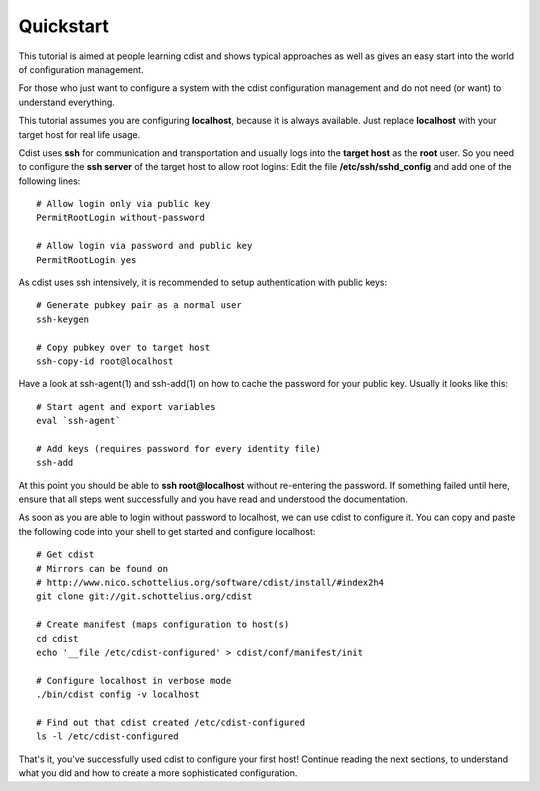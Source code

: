 Quickstart
==========

This tutorial is aimed at people learning cdist and shows
typical approaches as well as gives an easy start into
the world of configuration management.

For those who just want to configure a system with the
cdist configuration management and do not need (or want)
to understand everything.

This tutorial assumes you are configuring **localhost**, because
it is always available. Just replace **localhost** with your target
host for real life usage.

Cdist uses **ssh** for communication and transportation
and usually logs into the **target host** as the
**root** user. So you need to configure the **ssh server**
of the target host to allow root logins: Edit
the file **/etc/ssh/sshd_config** and add one of the following
lines::

    # Allow login only via public key
    PermitRootLogin without-password

    # Allow login via password and public key
    PermitRootLogin yes

As cdist uses ssh intensively, it is recommended to setup authentication
with public keys::

    # Generate pubkey pair as a normal user
    ssh-keygen

    # Copy pubkey over to target host
    ssh-copy-id root@localhost

Have a look at ssh-agent(1) and ssh-add(1) on how to cache the password for
your public key.  Usually it looks like this::

    # Start agent and export variables
    eval `ssh-agent`

    # Add keys (requires password for every identity file)
    ssh-add

At this point you should be able to **ssh root@localhost** without
re-entering the password. If something failed until here, ensure that
all steps went successfully and you have read and understood the
documentation.

As soon as you are able to login without password to localhost,
we can use cdist to configure it. You can copy and paste the following
code into your shell to get started and configure localhost::

    # Get cdist 
    # Mirrors can be found on
    # http://www.nico.schottelius.org/software/cdist/install/#index2h4
    git clone git://git.schottelius.org/cdist

    # Create manifest (maps configuration to host(s)
    cd cdist
    echo '__file /etc/cdist-configured' > cdist/conf/manifest/init

    # Configure localhost in verbose mode
    ./bin/cdist config -v localhost

    # Find out that cdist created /etc/cdist-configured
    ls -l /etc/cdist-configured

That's it, you've successfully used cdist to configure your first host!
Continue reading the next sections, to understand what you did and how
to create a more sophisticated configuration.
